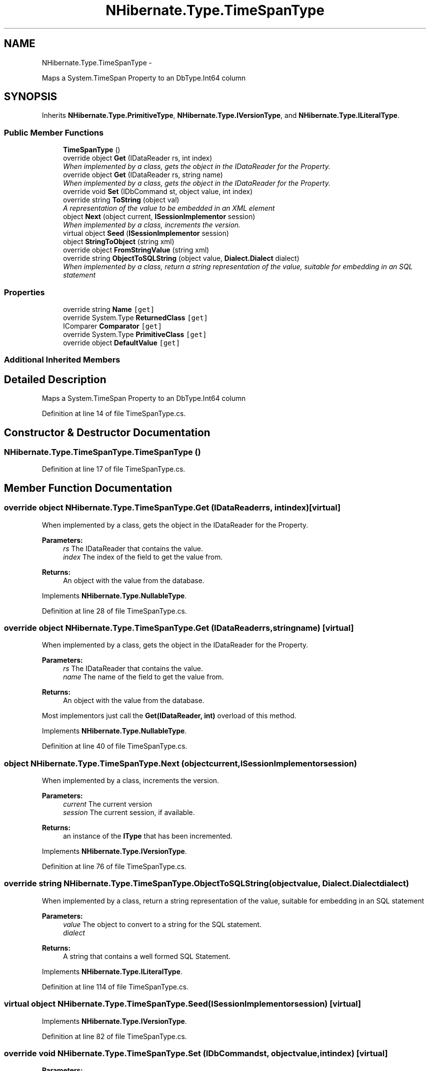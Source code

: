 .TH "NHibernate.Type.TimeSpanType" 3 "Fri Jul 5 2013" "Version 1.0" "HSA.InfoSys" \" -*- nroff -*-
.ad l
.nh
.SH NAME
NHibernate.Type.TimeSpanType \- 
.PP
Maps a System\&.TimeSpan Property to an DbType\&.Int64 column  

.SH SYNOPSIS
.br
.PP
.PP
Inherits \fBNHibernate\&.Type\&.PrimitiveType\fP, \fBNHibernate\&.Type\&.IVersionType\fP, and \fBNHibernate\&.Type\&.ILiteralType\fP\&.
.SS "Public Member Functions"

.in +1c
.ti -1c
.RI "\fBTimeSpanType\fP ()"
.br
.ti -1c
.RI "override object \fBGet\fP (IDataReader rs, int index)"
.br
.RI "\fIWhen implemented by a class, gets the object in the IDataReader for the Property\&. \fP"
.ti -1c
.RI "override object \fBGet\fP (IDataReader rs, string name)"
.br
.RI "\fIWhen implemented by a class, gets the object in the IDataReader for the Property\&. \fP"
.ti -1c
.RI "override void \fBSet\fP (IDbCommand st, object value, int index)"
.br
.ti -1c
.RI "override string \fBToString\fP (object val)"
.br
.RI "\fIA representation of the value to be embedded in an XML element \fP"
.ti -1c
.RI "object \fBNext\fP (object current, \fBISessionImplementor\fP session)"
.br
.RI "\fIWhen implemented by a class, increments the version\&. \fP"
.ti -1c
.RI "virtual object \fBSeed\fP (\fBISessionImplementor\fP session)"
.br
.ti -1c
.RI "object \fBStringToObject\fP (string xml)"
.br
.ti -1c
.RI "override object \fBFromStringValue\fP (string xml)"
.br
.ti -1c
.RI "override string \fBObjectToSQLString\fP (object value, \fBDialect\&.Dialect\fP dialect)"
.br
.RI "\fIWhen implemented by a class, return a string representation of the value, suitable for embedding in an SQL statement \fP"
.in -1c
.SS "Properties"

.in +1c
.ti -1c
.RI "override string \fBName\fP\fC [get]\fP"
.br
.ti -1c
.RI "override System\&.Type \fBReturnedClass\fP\fC [get]\fP"
.br
.ti -1c
.RI "IComparer \fBComparator\fP\fC [get]\fP"
.br
.ti -1c
.RI "override System\&.Type \fBPrimitiveClass\fP\fC [get]\fP"
.br
.ti -1c
.RI "override object \fBDefaultValue\fP\fC [get]\fP"
.br
.in -1c
.SS "Additional Inherited Members"
.SH "Detailed Description"
.PP 
Maps a System\&.TimeSpan Property to an DbType\&.Int64 column 


.PP
Definition at line 14 of file TimeSpanType\&.cs\&.
.SH "Constructor & Destructor Documentation"
.PP 
.SS "NHibernate\&.Type\&.TimeSpanType\&.TimeSpanType ()"

.PP

.PP
Definition at line 17 of file TimeSpanType\&.cs\&.
.SH "Member Function Documentation"
.PP 
.SS "override object NHibernate\&.Type\&.TimeSpanType\&.Get (IDataReaderrs, intindex)\fC [virtual]\fP"

.PP
When implemented by a class, gets the object in the IDataReader for the Property\&. 
.PP
\fBParameters:\fP
.RS 4
\fIrs\fP The IDataReader that contains the value\&.
.br
\fIindex\fP The index of the field to get the value from\&.
.RE
.PP
\fBReturns:\fP
.RS 4
An object with the value from the database\&.
.RE
.PP

.PP
Implements \fBNHibernate\&.Type\&.NullableType\fP\&.
.PP
Definition at line 28 of file TimeSpanType\&.cs\&.
.SS "override object NHibernate\&.Type\&.TimeSpanType\&.Get (IDataReaderrs, stringname)\fC [virtual]\fP"

.PP
When implemented by a class, gets the object in the IDataReader for the Property\&. 
.PP
\fBParameters:\fP
.RS 4
\fIrs\fP The IDataReader that contains the value\&.
.br
\fIname\fP The name of the field to get the value from\&.
.RE
.PP
\fBReturns:\fP
.RS 4
An object with the value from the database\&.
.RE
.PP
.PP
Most implementors just call the \fBGet(IDataReader, int)\fP overload of this method\&. 
.PP
Implements \fBNHibernate\&.Type\&.NullableType\fP\&.
.PP
Definition at line 40 of file TimeSpanType\&.cs\&.
.SS "object NHibernate\&.Type\&.TimeSpanType\&.Next (objectcurrent, \fBISessionImplementor\fPsession)"

.PP
When implemented by a class, increments the version\&. 
.PP
\fBParameters:\fP
.RS 4
\fIcurrent\fP The current version
.br
\fIsession\fP The current session, if available\&.
.RE
.PP
\fBReturns:\fP
.RS 4
an instance of the \fBIType\fP that has been incremented\&.
.RE
.PP

.PP
Implements \fBNHibernate\&.Type\&.IVersionType\fP\&.
.PP
Definition at line 76 of file TimeSpanType\&.cs\&.
.SS "override string NHibernate\&.Type\&.TimeSpanType\&.ObjectToSQLString (objectvalue, \fBDialect\&.Dialect\fPdialect)"

.PP
When implemented by a class, return a string representation of the value, suitable for embedding in an SQL statement 
.PP
\fBParameters:\fP
.RS 4
\fIvalue\fP The object to convert to a string for the SQL statement\&.
.br
\fIdialect\fP 
.RE
.PP
\fBReturns:\fP
.RS 4
A string that contains a well formed SQL Statement\&.
.RE
.PP

.PP
Implements \fBNHibernate\&.Type\&.ILiteralType\fP\&.
.PP
Definition at line 114 of file TimeSpanType\&.cs\&.
.SS "virtual object NHibernate\&.Type\&.TimeSpanType\&.Seed (\fBISessionImplementor\fPsession)\fC [virtual]\fP"

.PP

.PP
Implements \fBNHibernate\&.Type\&.IVersionType\fP\&.
.PP
Definition at line 82 of file TimeSpanType\&.cs\&.
.SS "override void NHibernate\&.Type\&.TimeSpanType\&.Set (IDbCommandst, objectvalue, intindex)\fC [virtual]\fP"

.PP

.PP
\fBParameters:\fP
.RS 4
\fIst\fP 
.br
\fIvalue\fP 
.br
\fIindex\fP 
.RE
.PP

.PP
Implements \fBNHibernate\&.Type\&.NullableType\fP\&.
.PP
Definition at line 64 of file TimeSpanType\&.cs\&.
.SS "override string NHibernate\&.Type\&.TimeSpanType\&.ToString (objectval)\fC [virtual]\fP"

.PP
A representation of the value to be embedded in an XML element 
.PP
\fBParameters:\fP
.RS 4
\fIval\fP The object that contains the values\&. 
.RE
.PP
\fBReturns:\fP
.RS 4
An Xml formatted string\&.
.RE
.PP
.PP
This just calls Object\&.ToString so if there is a possibility of this \fBPrimitiveType\fP having any characters that need to be encoded then this method should be overridden\&. 
.PP
Reimplemented from \fBNHibernate\&.Type\&.PrimitiveType\fP\&.
.PP
Definition at line 69 of file TimeSpanType\&.cs\&.
.SH "Property Documentation"
.PP 
.SS "override string NHibernate\&.Type\&.TimeSpanType\&.Name\fC [get]\fP"

.PP

.PP
Definition at line 24 of file TimeSpanType\&.cs\&.
.SS "override System\&.Type NHibernate\&.Type\&.TimeSpanType\&.ReturnedClass\fC [get]\fP"

.PP

.PP
Definition at line 54 of file TimeSpanType\&.cs\&.

.SH "Author"
.PP 
Generated automatically by Doxygen for HSA\&.InfoSys from the source code\&.

